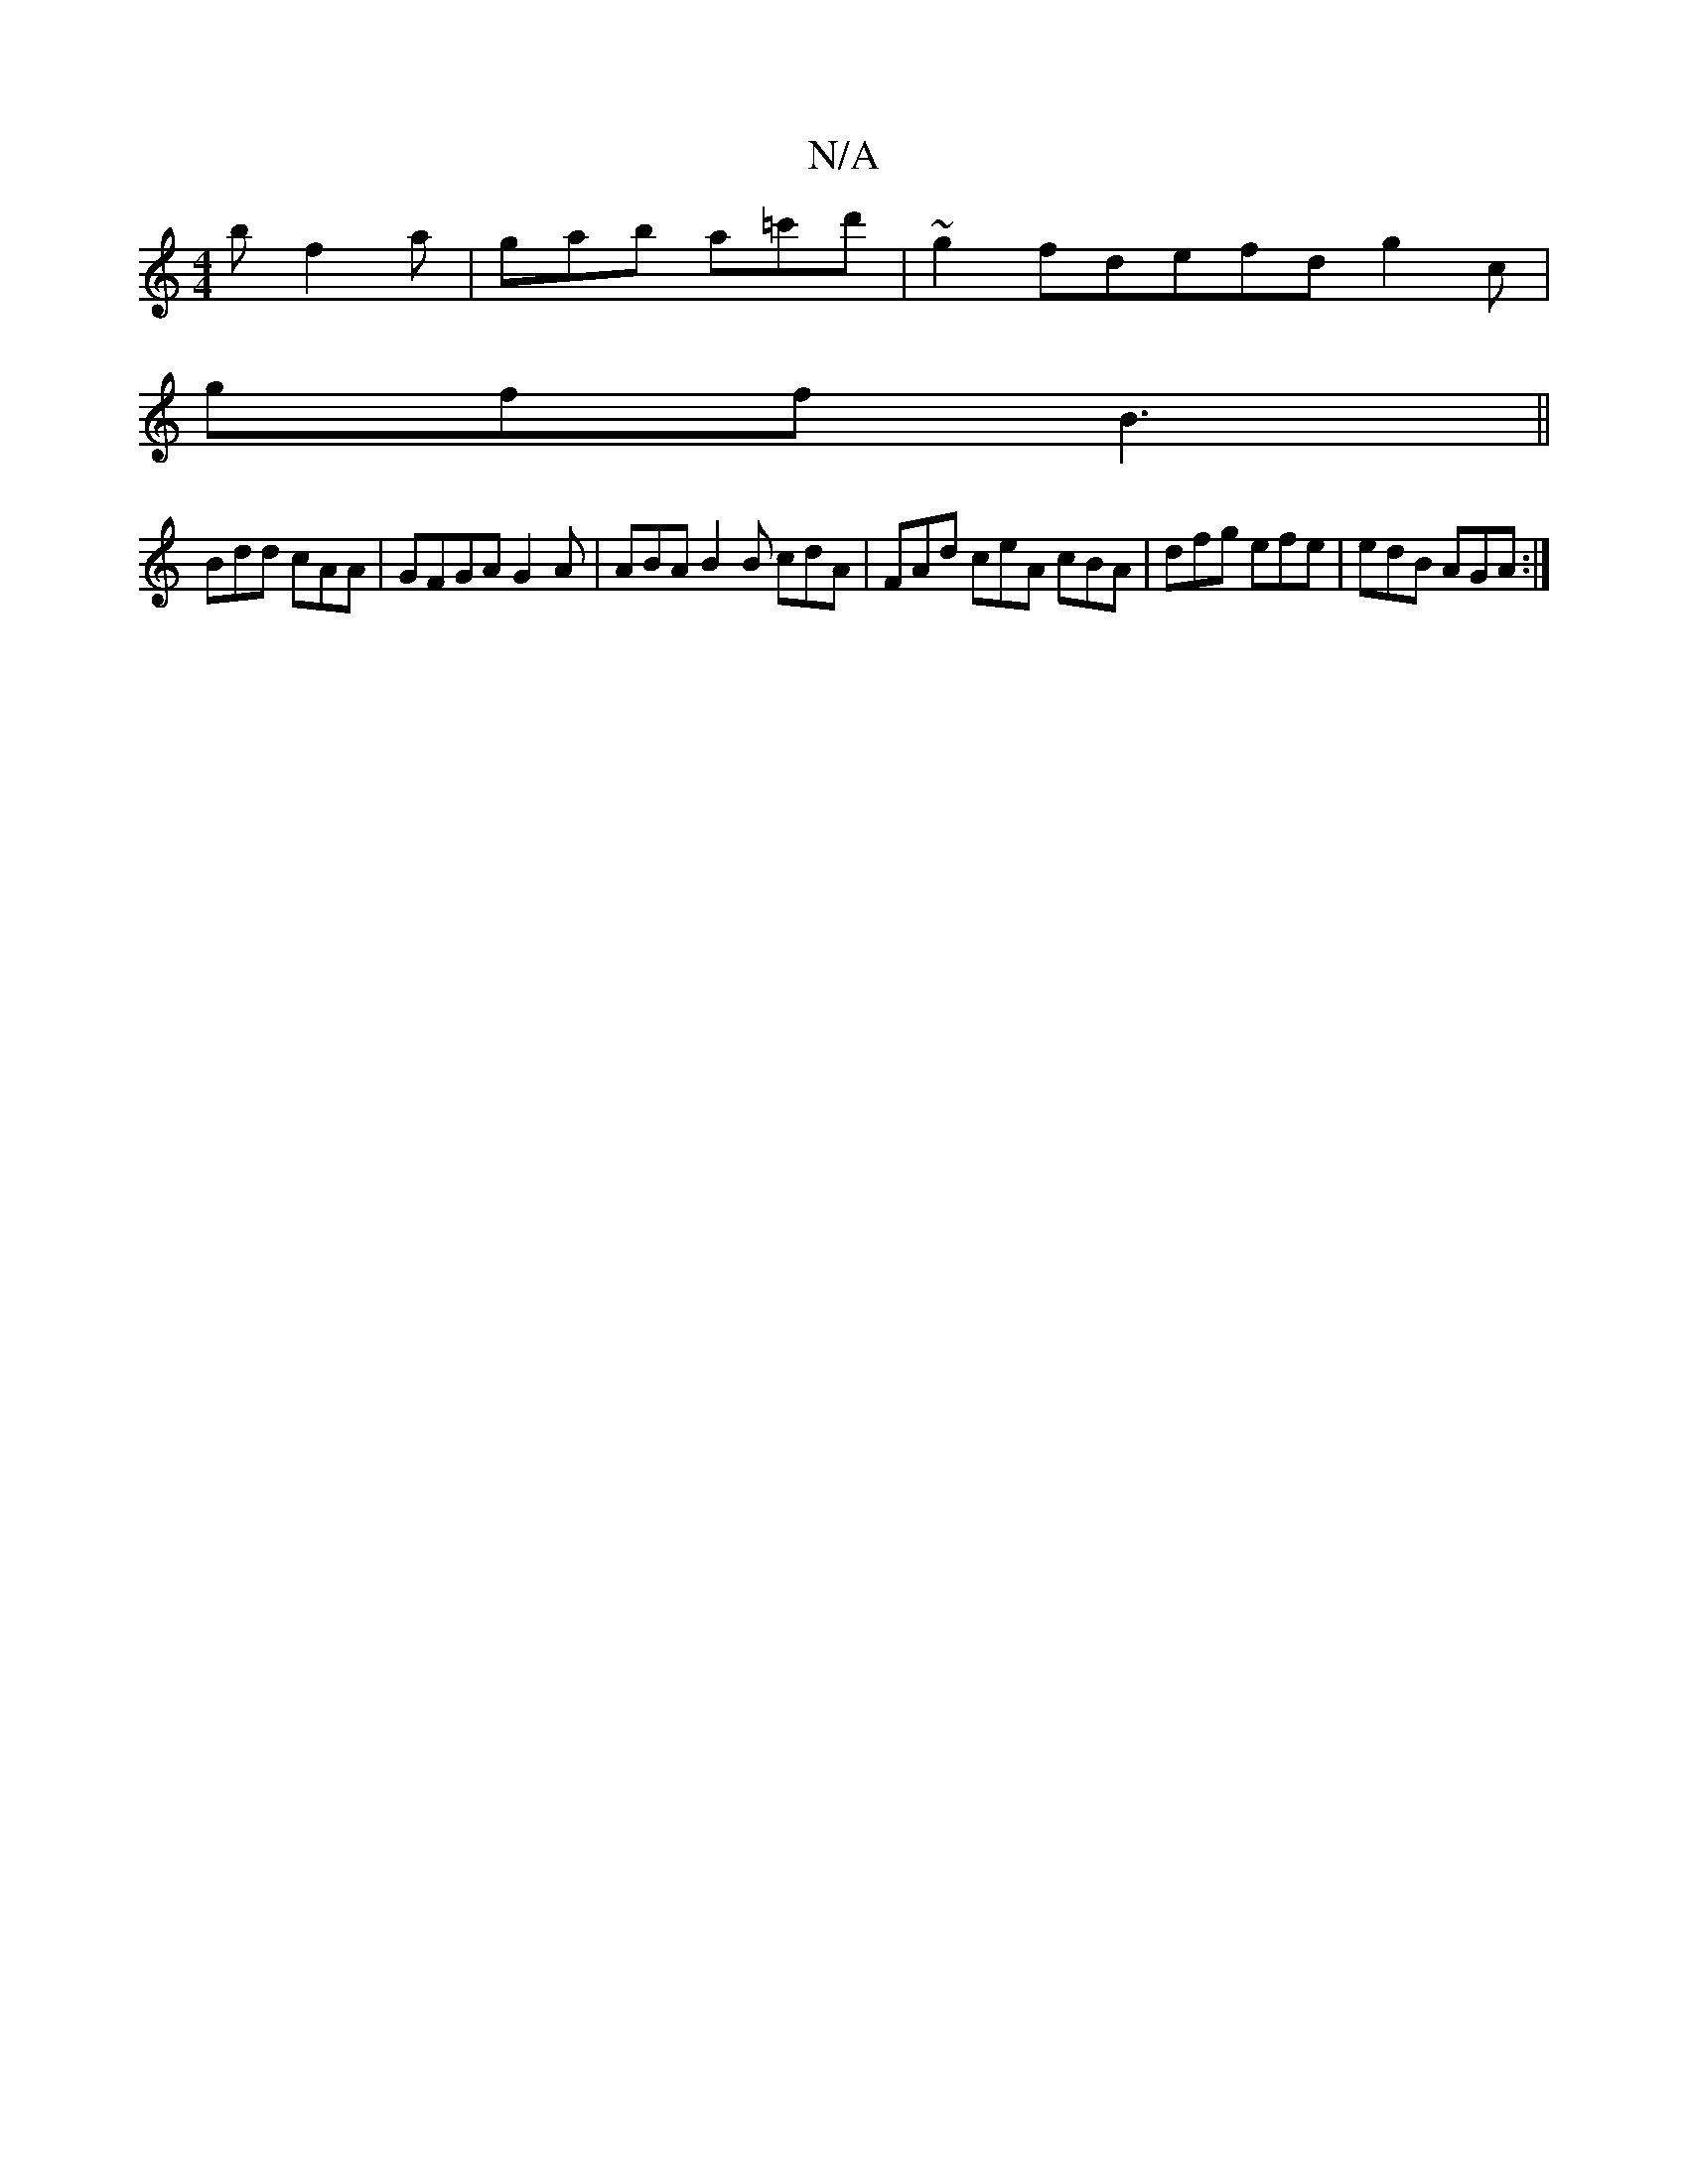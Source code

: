 X:1
T:N/A
M:4/4
R:N/A
K:Cmajor
/b f2 a | gab a=c'd' | ~g2 fdefd g2 c’|
gff B3 ||
Bdd cAA | GFGA G2A | ABA B2 B cdA | FAd ceA cBA | dfg efe | edB AGA :|

|: Acec BABG | A2 Ac Bc GB | c2 gc gd c/B/A | Beef d2 dc |
defd | BBAF ECB,D :